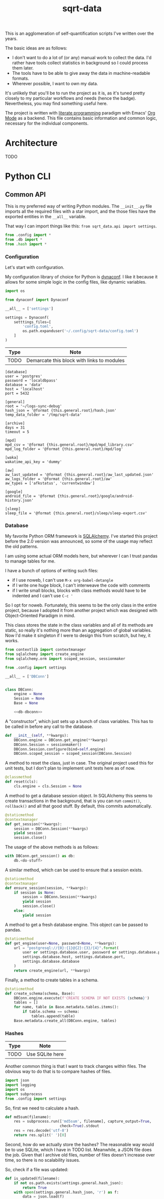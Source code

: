 #+TITLE: sqrt-data
#+PROPERTY: header-args:python :comments link
#+HUGO_ALIASES: /sqrt-data

[[https://forthebadge.com/images/badges/works-on-my-machine.svg]]

This is an agglomeration of self-quantification scripts I've written over the years.

The basic ideas are as follows:
- I don't want to do a lot of (or any) manual work to collect the data. I'd rather have tools collect statistics in background so I could process them later.
- The tools have to be able to give away the data in machine-readable formats.
- Wherever possible, I want to own my data.

It's unlikely that you'll be to run the project as it is, as it's tuned pretty closely to my particular workflows and needs (hence the badge). Nevertheless, you may find something useful here.

The project is written with [[https://en.wikipedia.org/wiki/Literate_programming][literate programming]] paradigm with Emacs' [[https://orgmode.org/worg/org-contrib/babel/intro.html][Org Mode]] as a backend. This file contains basic information and common logic, necessary for the individual components.

* Architecture
TODO

* Python CLI
** Common API
This is my preferred way of writing Python modules. The =__init__.py= file imports all the required files with a star import, and the those files have the exported entities in the =__all__= variable.

That way I can import things like this: =from sqrt_data.api import settings=.

#+begin_src python :tangle sqrt_data/api/__init__.py
from .config import *
from .db import *
from .hash import *
#+end_src

*** Configuration
Let's start with configuration.

My configuration library of choice for Python is [[https://github.com/rochacbruno/dynaconf][dynaconf]]. I like it because it allows for some simple logic in the config files, like dynamic variables.

#+begin_src python :tangle sqrt_data/api/config.py
import os

from dynaconf import Dynaconf

__all__ = ['settings']

settings = Dynaconf(
    setttings_files=[
        'config.toml',
        os.path.expanduser('~/.config/sqrt-data/config.toml')
    ]
)
#+end_src

| Type | Note                                       |
|------+--------------------------------------------|
| TODO | Demarcate this block with links to modules |

#+begin_src conf-toml config.toml
[database]
user = 'postgres'
password = 'localdbpass'
database = 'data'
host = 'localhost'
port = 5432

[general]
root = '~/logs-sync-debug'
hash_json = '@format {this.general.root}/hash.json'
temp_data_folder = '/tmp/sqrt-data'

[archive]
days = 31
timeout = 5

[mpd]
mpd_csv = '@format {this.general.root}/mpd/mpd_library.csv'
mpd_log_folder = '@format {this.general.root}/mpd/log'

[waka]
wakatime_api_key = 'dummy'

[aw]
aw_last_updated = '@format {this.general.root}/aw_last_updated.json'
aw_logs_folder = '@format {this.general.root}/aw'
aw_types = ['afkstatus', 'currentwindow']

[google]
android_file = '@format {this.general.root}/google/android-history.json'

[sleep]
sleep_file = '@format {this.general.root}/sleep/sleep-export.csv'
#+end_src
*** Database
My favorite Python ORM framework is [[https://www.sqlalchemy.org/][SQLAlchemy]]. I've started this project before the 2.0 version was announced, so some of the usage may reflect the old patterns.

I am using some actual ORM models here, but wherever I can I trust pandas to manage tables for me.

I have a bunch of options of writing such files:
- if I use noweb, I can't use =M-x org-babel-detangle=
- if I write one huge block, I can't interweave the code with comments
- if I write small blocks, blocks with class methods would have to be indented and I can't use =C-c '=

So I opt for noweb. Fortunately, this seems to be the only class in the entire project, because I adopted it from another project which was designed with Object-Oriented Paradigm in mind.

This class stores the state in the class variables and all of its methods are static, so really it's nothing more than an aggregation of global variables. Now I'd make it singleton if I were to design this from scratch, but hey, it works.

#+begin_src python :noweb yes :tangle sqrt_data/api/db.py
from contextlib import contextmanager
from sqlalchemy import create_engine
from sqlalchemy.orm import scoped_session, sessionmaker

from .config import settings

__all__ = ['DBConn']


class DBConn:
    engine = None
    Session = None
    Base = None

    <<db-dbconn>>
#+end_src

A "constructor", which just sets up a bunch of class variables. This has to be called in before any call to the database.
#+begin_src python :noweb-ref db-dbconn
def __init__(self, **kwargs):
    DBConn.engine = DBConn.get_engine(**kwargs)
    DBConn.Session = sessionmaker()
    DBConn.Session.configure(bind=self.engine)
    DBConn.scoped_session = scoped_session(DBConn.Session)
#+end_src

A method to reset the class, just in case. The original project used this for unit tests, but I don't plan to implement unit tests here as of now.

#+begin_src python :noweb-ref db-dbconn :tangle no
@classmethod
def reset(cls):
    cls.engine = cls.Session = None
#+end_src

A method to get a database session object. In SQLAlchemy this seems to create transactions in the background, that is you can run =commit()=, =rollback()= and all that good stuff. By default, this commits automatically.
#+begin_src python :noweb-ref db-dbconn :tangle no
@staticmethod
@contextmanager
def get_session(**kwargs):
    session = DBConn.Session(**kwargs)
    yield session
    session.close()
#+end_src

The usage of the above methods is as follows:
#+begin_src python :tangle no
with DBConn.get_session() as db:
    db.<do-stuff>
#+end_src

A similar method, which can be used to ensure that a session exists.
#+begin_src python :noweb-ref db-dbconn :tangle no
@staticmethod
@contextmanager
def ensure_session(session, **kwargs):
    if session is None:
        session = DBConn.Session(**kwargs)
        yield session
        session.close()
    else:
        yield session
#+end_src

A method to get a fresh database engine. This object can be passed to pandas.
#+begin_src python :noweb-ref db-dbconn :tangle no
@staticmethod
def get_engine(user=None, password=None, **kwargs):
    url = "postgresql://{0}:{1}@{2}:{3}/{4}".format(
        user or settings.database.user, password or settings.database.password,
        settings.database.host, settings.database.port,
        settings.database.database
    )
    return create_engine(url, **kwargs)
#+end_src

Finally, a method to create tables in a schema.
#+begin_src python :noweb-ref db-dbconn :tangle no
@staticmethod
def create_schema(schema, Base):
    DBConn.engine.execute(f'CREATE SCHEMA IF NOT EXISTS {schema}')
    tables = []
    for name, table in Base.metadata.tables.items():
        if table.schema == schema:
            tables.append(table)
    Base.metadata.create_all(DBConn.engine, tables)
#+end_src
*** Hashes
:PROPERTIES:
:header-args:python+: :tangle sqrt_data/api/hash.py
:END:
| Type | Note            |
|------+-----------------|
| TODO | Use SQLite here |

Another common thing is that I want to track changes within files. The obvious way to do that is to compare hashes of files.
#+begin_src python
import json
import logging
import os
import subprocess
from .config import settings
#+end_src

So, first we need to calculate a hash.
#+begin_src python
def md5sum(filename):
    res = subprocess.run(['md5sum', filename], capture_output=True,
                         check=True).stdout
    res = res.decode('utf-8')
    return res.split(' ')[0]
#+end_src

Second, how do we actually store the hashes? The reasonable way would be to use SQLite, which I have in TODO list. Meanwhile, a JSON file does the job. Given that I archive old files, number of files doesn't increase over time, so there is no scalability issues.

So, check if a file was updated:
#+begin_src python
def is_updated(filename):
    if not os.path.exists(settings.general.hash_json):
        return True
    with open(settings.general.hash_json, 'r') as f:
        data = json.load(f)
    if filename not in data:
        return True
    old_hash = data[filename]
    new_hash = md5sum(filename)
    return old_hash != new_hash
#+end_src

Save a hash for a file:
#+begin_src python
def save_hash(filename):
    new_hash = md5sum(filename)
    data = {}
    if os.path.exists(settings.general.hash_json):
        with open(settings.general.hash_json, 'r') as f:
            data = json.load(f)
    data[filename] = new_hash
    os.makedirs(os.path.dirname(settings.general.hash_json), exist_ok=True)
    with open(settings.hash_json, 'w') as f:
        json.dump(data, f)
    logging.info('Saved hash for %s', filename)
#+end_src

Toggle hash for a file:
#+begin_src python
def hash_set(filename):
    if is_updated(filename):
        save_hash(filename)
    else:
        with open(settings.general.hash_json, 'r') as f:
            data = json.load(f)
        data[filename] = '0'
        with open(settings.general.hash_json, 'w') as f:
            json.dump(data, f)
#+end_src

Return the hashed files:
#+begin_src python
def get_filenames():
    data = {}
    if os.path.exists(settings.general.hash_json):
        with open(settings.general.hash_json, 'r') as f:
            data = json.load(f)
    return list(data.keys())
#+end_src

Finally, a small status report about the changed files:
#+begin_src python
def list_hashes():
    data = {}
    if os.path.exists(settings.general.hash_json):
        with open(settings.general.hash_json, 'r') as f:
            data = json.load(f)
    for name, value in data.items():
        if os.path.exists(name):
            if is_updated(name):
                print('[UPD]\t', end='')
            else:
                print('[   ]\t', end='')
        else:
            print('[DEL]\t', end='')
        print(f"{value}\t${name}")
#+end_src
** CLI entrypoint
:PROPERTIES:
:header-args:python+: :tangle sqrt_data/manage.py
:END:
We need an entrypoint for the CLI. My CLI library of choice is [[https://click.palletsprojects.com/en/8.0.x/][click]].

Also, [[https://github.com/magmax/python-inquirer][python-inquirer]] is nice library to query the user for something.
#+begin_src python
import logging

import click
import inquirer

from sqrt_data.api import get_filenames, hash_set, list_hashes
# from sqrt_data.cli import android, aw, mpd, service, sleep, waka
#+end_src

A simple logging setup.
#+begin_src python
logging.basicConfig(
    level=logging.DEBUG,
    format='%(asctime)s %(message)s',
    datefmt='%Y-%m-%d %H:%M:%S',
    handlers=[logging.FileHandler('./cli.log'),
              logging.StreamHandler()]
)
#+end_src

Initialize a click group.
#+begin_src python
@click.group()
def cli():
    pass
#+end_src

Add all the components to the group.
#+begin_src python
# cli.add_command(mpd)
# cli.add_command(waka)
# cli.add_command(aw)
# cli.add_command(android)
# cli.add_command(sleep)
# cli.add_command(service)
#+end_src

Two simple commands to work with file hashes.
#+begin_src python
@cli.command()
def hash_list():
    list_hashes()


@cli.command()
@click.option('-n', '--name', required=False, type=str)
def hash_toggle(name):
    logging.info('Toggled hash for %s', name)
    if name is None:
        name = inquirer.prompt(
            [inquirer.List('filename', 'Select filename', get_filenames())]
        )['filename']  # type: ignore
    hash_set(name)
#+end_src

Finally, to make this work, we have to invoke =cli()= in case =manage.py= is the main module. That is, when invoked with =python -m sqrt_data.manage=.
#+begin_src python
if __name__ == '__main__':
    cli()
#+end_src

To be able to invoke the app with =python -m sqrt_data=, the following =__main__.py= is necessary:
#+begin_src python :tangle __main__.py
from .manage import cli

if __name__ == '__main__':
    cli()
#+end_src
** Misc
*** setup.py and requirements
#+begin_src python :tangle setup.py
from setuptools import find_packages, setup

setup(
    name='sqrt_data',
    version='2.0.1',
    description=
    'A collection of scripts to gather various data from my machines and store it on my VPS',
    author='SqrtMinusOne',
    author_email='thexcloud@gmail.com',
    packages=find_packages(),
    install_requires=[
        'pandas', 'numpy', 'click', 'inquirer', 'python-mpd2', 'sqlalchemy',
        'psycopg2-binary', 'requests', 'tqdm', 'beautifulsoup4'
    ],
    entry_points='''
    [console_scripts]
    sqrt_data=sqrt_data.manage:cli
    ''')
#+end_src

#+begin_src text :tangle requirements.txt
pandas
python-mpd2
sqlalchemy
psycopg2
#+end_src
* Notes
** Android setup
Add to =.bashrc=:
#+begin_src bash
export ANDROID_PHONE="orchid"
#+end_src
